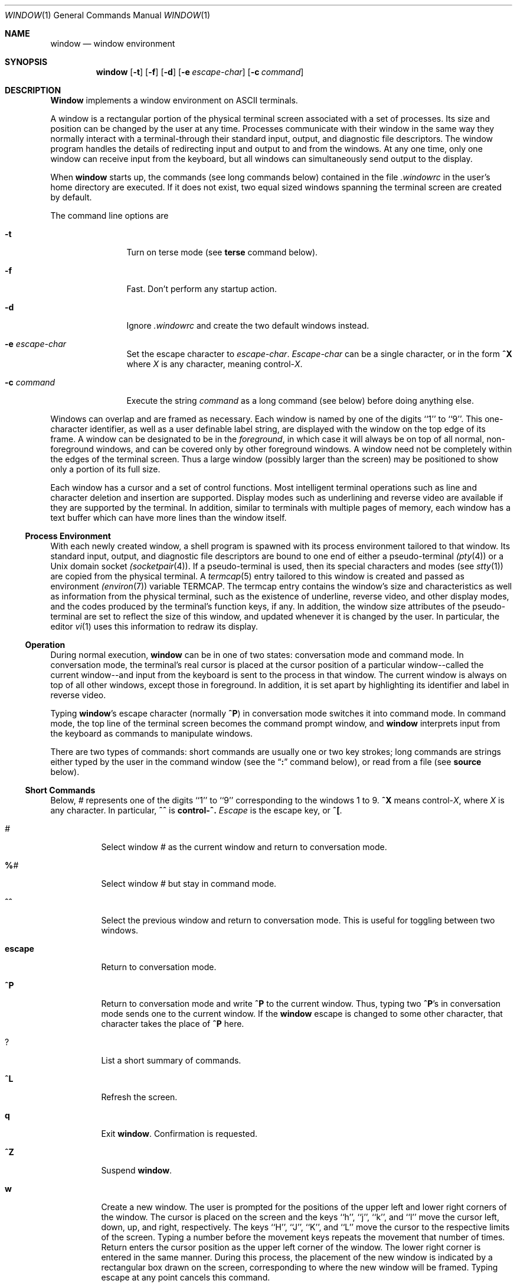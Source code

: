 .\" Copyright (c) 1985, 1990, 1993
.\"	The Regents of the University of California.  All rights reserved.
.\"
.\" This code is derived from software contributed to Berkeley by
.\" Edward Wang at The University of California, Berkeley.
.\"
.\" Redistribution and use in source and binary forms, with or without
.\" modification, are permitted provided that the following conditions
.\" are met:
.\" 1. Redistributions of source code must retain the above copyright
.\"    notice, this list of conditions and the following disclaimer.
.\" 2. Redistributions in binary form must reproduce the above copyright
.\"    notice, this list of conditions and the following disclaimer in the
.\"    documentation and/or other materials provided with the distribution.
.\" 3. All advertising materials mentioning features or use of this software
.\"    must display the following acknowledgement:
.\"	This product includes software developed by the University of
.\"	California, Berkeley and its contributors.
.\" 4. Neither the name of the University nor the names of its contributors
.\"    may be used to endorse or promote products derived from this software
.\"    without specific prior written permission.
.\"
.\" THIS SOFTWARE IS PROVIDED BY THE REGENTS AND CONTRIBUTORS ``AS IS'' AND
.\" ANY EXPRESS OR IMPLIED WARRANTIES, INCLUDING, BUT NOT LIMITED TO, THE
.\" IMPLIED WARRANTIES OF MERCHANTABILITY AND FITNESS FOR A PARTICULAR PURPOSE
.\" ARE DISCLAIMED.  IN NO EVENT SHALL THE REGENTS OR CONTRIBUTORS BE LIABLE
.\" FOR ANY DIRECT, INDIRECT, INCIDENTAL, SPECIAL, EXEMPLARY, OR CONSEQUENTIAL
.\" DAMAGES (INCLUDING, BUT NOT LIMITED TO, PROCUREMENT OF SUBSTITUTE GOODS
.\" OR SERVICES; LOSS OF USE, DATA, OR PROFITS; OR BUSINESS INTERRUPTION)
.\" HOWEVER CAUSED AND ON ANY THEORY OF LIABILITY, WHETHER IN CONTRACT, STRICT
.\" LIABILITY, OR TORT (INCLUDING NEGLIGENCE OR OTHERWISE) ARISING IN ANY WAY
.\" OUT OF THE USE OF THIS SOFTWARE, EVEN IF ADVISED OF THE POSSIBILITY OF
.\" SUCH DAMAGE.
.\"
.\"	@(#)window.1	8.2 (Berkeley) 12/30/93
.\"
.Dd December 30, 1993
.Dt WINDOW 1
.Os BSD 4.3
.Sh NAME
.Nm window
.Nd window environment
.Sh SYNOPSIS
.Nm window
.Op Fl t
.Op Fl f
.Op Fl d
.Op Fl e Ar escape-char
.Op Fl c Ar command
.Sh DESCRIPTION
.Nm Window
implements a window environment on
.Tn ASCII
terminals.
.Pp
A window is a rectangular portion of the physical terminal
screen associated with a set of processes.  Its size and
position can be changed by the user at any time.  Processes
communicate with their window in the same way they normally
interact with a terminal\-through their standard input, output,
and diagnostic file descriptors.  The window program handles the
details of redirecting input and output to and from the
windows.  At any one time, only one window can receive
input from the keyboard, but all windows can simultaneously send output
to the display.
.Pp
When
.Nm window
starts up, the commands (see long commands below)
contained in the file
.Pa .windowrc
in the user's home directory are
executed.  If it does not exist, two equal sized windows spanning
the terminal screen are created by default.
.Pp
The command line options are
.Bl -tag -width Fl
.It Fl t
Turn on terse mode (see
.Ic terse
command below).
.It Fl f
Fast.  Don't perform any startup action.
.It Fl d
Ignore
.Pa .windowrc
and create the two default
windows instead.
.It Fl e Ar escape-char 
Set the escape character to
.Ar escape-char  .
.Ar Escape-char
can be a single character, or in the form
.Ic ^X
where
.Ar X
is any character, meaning
.No control\- Ns Ar X  . 
.It Fl c Ar command 
Execute the string
.Ar command
as a long command (see below)
before doing anything else.
.El
.Pp
Windows can overlap and are framed as necessary.  Each window
is named by one of the digits ``1'' to ``9''.  This one-character
identifier, as well as a user definable label string, are displayed
with the window on the top edge of its frame.  A window can be
designated to be in the
.Ar foreground  ,
in which case it will always be
on top of all normal, non-foreground windows, and can be covered
only by other foreground windows.  A window need not be completely
within the edges of the terminal screen.  Thus a large window
(possibly larger than the screen) may be positioned to show only
a portion of its full size.
.Pp
Each window has a cursor and a set of control functions.  Most intelligent
terminal operations such as line and
character deletion and insertion are supported.  Display modes
such as underlining and reverse video are available if they are
supported by the terminal.  In addition,
similar to terminals with multiple pages of memory,
each window has a text buffer which can have more lines than the window
itself.
.Ss Process Environment
With each newly created window, a shell program is spawned with its
process environment tailored to that window.  Its standard input,
output, and diagnostic file descriptors are bound to one end of either
a pseudo-terminal
.Xr (pty 4 )
or a
.Ux
domain socket
.Xr (socketpair 4 ) .
If a pseudo-terminal is used, then its special
characters and modes (see
.Xr stty 1 )
are copied from the physical
terminal.  A
.Xr termcap 5
entry tailored to this window is created
and passed as environment
.Xr (environ 7 )
variable
.Ev TERMCAP  .
The termcap entry contains the window's size and
characteristics as well as information from the physical terminal,
such as the existence of underline, reverse video, and other display
modes, and the codes produced by the terminal's function keys,
if any.  In addition, the window size attributes of the pseudo-terminal
are set to reflect the size of this window, and updated whenever
it is changed by the user.  In particular, the editor
.Xr vi 1
uses
this information to redraw its display.
.Ss Operation
During normal execution,
.Nm window
can be in one of two states:
conversation mode and command mode.  In conversation mode, the
terminal's real cursor is placed at the cursor position of a particular
window--called the current window--and input from the keyboard is sent
to the process in that window.  The current window is always
on top of all other windows, except those in foreground.  In addition,
it is set apart by highlighting its identifier and label in reverse video.
.Pp
Typing
.Nm window Ns 's 
escape character (normally
.Ic ^P )
in conversation
mode switches it into command mode.  In command mode, the top line of
the terminal screen becomes the command prompt window, and
.Nm window
interprets input from the keyboard as commands to manipulate windows.
.Pp
There are two types of commands: short commands are usually one or two
key strokes; long commands are strings either typed by the user in the
command window (see the
.Dq Ic \&:
command below), or read from a file (see
.Ic source
below).
.Ss Short Commands
Below,
.Ar \&#
represents one of the digits ``1'' to ``9''
corresponding to the windows 1 to 9.
.Ic ^X
means
.No control\- Ns Ar X  , 
where
.Ar X
is any character.  In particular,
.Ic ^^
is
.Li control\-^.
.Ar Escape
is the escape key, or
.Ic ^\&[ .
.Bl -tag -width Ds
.It Ar #
Select window
.Ar #
as the current window
and return to conversation mode.
.It Ic \&% Ns Ar # 
Select window
.Ar #
but stay in command mode.
.It Ic ^^
Select the previous window and return to conversation
mode.  This is useful for toggling between two windows.
.It Ic escape
Return to conversation mode.
.It Ic ^P
Return to conversation mode and write
.Ic ^P
to the
current window.  Thus, typing two
.Ic ^P Ns 's
in conversation
mode sends one to the current window.  If the
.Nm window
escape is changed to some other character, that
character takes the place of
.Ic ^P
here.
.It Ic ?
List a short summary of commands.
.It Ic ^L
Refresh the screen.
.It Ic q
Exit
.Nm window  .
Confirmation is requested.
.It Ic ^Z
Suspend
.Nm window  .
.It Ic w
Create a new window.  The user is prompted for the positions
of the upper left and lower right corners of the window.
The cursor is placed on the screen and the keys ``h'', ``j'',
``k'', and ``l''
move the cursor left, down, up, and right, respectively.
The keys ``H'', ``J'', ``K'', and ``L'' move the cursor to the respective
limits of the screen.  Typing a number before the movement keys
repeats the movement that number of times.  Return enters the cursor position
as the upper left corner of the window.  The lower right corner
is entered in the same manner.  During this process,
the placement of the new window is indicated by a rectangular
box drawn on the screen, corresponding to where the new window
will be framed.  Typing escape at any point
cancels this command.
.Pp
This window becomes the current window,
and is given the first available ID.  The default buffer size
is used (see
.Ar default_nline
command below).
.Pp
Only fully visible windows can be created this way.
.It Ic c Ns Ar # 
Close window
.Ar # .
The process in the window is sent
the hangup signal (see
.Xr kill 1 ) .
.Xr Csh 1
should
handle this signal correctly and cause no problems.
.It Ic m Ns Ar # 
Move window
.Ar #
to another location.  A box in the shape
of the window is drawn on
the screen to indicate the new position of the window, and the same keys as
those for the
.Ic w
command are used to position the box.  The
window can be moved partially off-screen.
.It Ic M Ns Ar # 
Move window
.Ar #
to its previous position.
.It Ic s Ns Ar # 
Change the size of window
.Ar # .
The user is prompted
to enter the new lower right corner of the window.  A box
is drawn to indicate the new window size.  The same
keys used in
.Ic w
and
.Ic m
are used to enter the position.
.It Ic S Ns Ar # 
Change window
.Ar #
to its previous size.
.It Ic ^Y
Scroll the current window up by one line.
.It Ic ^E
Scroll the current window down by one line.
.It Ic ^U
Scroll the current window up by half the window size.
.It Ic ^D
Scroll the current window down by half the window size.
.It Ic ^B
Scroll the current window up by the full window size.
.It Ic ^F
Scroll the current window down by the full window size.
.It Ic h
Move the cursor of the current window left by one column.
.It Ic j
Move the cursor of the current window down by one line.
.It Ic k
Move the cursor of the current window up by one line.
.It Ic l
Move the cursor of the current window right by one column.
.It Ic y
Yank.  The user is prompted to enter two points within the current
window.  Then the content of the current window between those two points
is saved in the yank buffer.
.It Ic p
Put.  The content of the yank buffer is written to the current
window as input.
.It Ic ^S
Stop output in the current window.
.It Ic ^Q
Start output in the current window.
.It Ic :
Enter a line to be executed as long commands.
Normal line
editing characters (erase character, erase word, erase line)
are supported.
.El
.Ss Long Commands
Long commands are a sequence of statements
parsed much like a programming language, with a syntax
similar to that of C.  Numeric and string expressions and variables
are supported, as well as conditional statements.
.Pp
There are two data types: string and number.  A string is a sequence
of letters or digits beginning with a letter.  ``_'' and ``.'' are
considered letters.  Alternately, non-alphanumeric characters can
be included in strings by quoting them in ``"'' or escaping them
with ``\\''.  In addition, the ``\\'' sequences of C are supported,
both inside and outside quotes (e.g., ``\\n'' is a new line,
``\\r'' a carriage return).  For example, these are legal strings:
abcde01234, "&#$^*&#", ab"$#"cd, ab\\$\\#cd, "/usr/ucb/window".
.Pp
A number is an integer value in one of three forms:
a decimal number, an octal number preceded by ``0'',
or a hexadecimal number preceded by ``0x'' or ``0X''.  The natural
machine integer size is used (i.e., the signed integer type
of the C compiler).  As in C, a non-zero number represents
a boolean true.
.Pp
The character ``#'' begins a comment which terminates at the
end of the line.
.Pp
A statement is either a conditional or an expression.  Expression
statements are terminated with a new line or ``;''.  To continue
an expression on the next line, terminate the first line with ``\\''.
.Ss Conditional Statement
.Nm Window
has a single control structure:
the fully bracketed if statement in the form
.Pp
.Bd -literal -offset indent -compact
if <expr> then
\t<statement>
\t...
elsif <expr> then
\t<statement>
\t...
else
\t<statement>
\t...
endif
.Ed
.Pp
The
.Ic else
and
.Ic elsif
parts are optional, and the latter can
be repeated any number of times.
<Expr>
must be numeric.
.Ss Expressions
Expressions in
.Nm window
are similar to those in the
C language, with most C operators supported on numeric
operands.  In addition, some are overloaded to operate on strings.
.Pp
When an expression is used as a statement, its value is discarded
after evaluation.  Therefore, only expressions with side
effects (assignments and function calls) are useful as statements.
.Pp
Single valued (no arrays) variables are supported, of both
numeric and string values.  Some variables are predefined.  They
are listed below.
.Pp
The operators in order of increasing precedence:
.Bl -tag -width Fl
.It Xo
.Aq Va expr1
.Ic =
.Aq Va expr2
.Xc
Assignment.  The variable of name
.Aq Va expr1 , 
which must be string valued,
is assigned the result of
.Aq Va expr2 . 
Returns the value of
.Aq Va expr2 . 
.It Xo
.Aq Va expr1
.Ic ?
.Aq Va expr2
.Ic :
.Aq Va expr3
.Xc
Returns the value of
.Aq Va expr2 
if
.Aq Va expr1 
evaluates true
(non-zero numeric value); returns the value of
.Aq Va expr3 
otherwise.  Only
one of
.Aq Va expr2 
and
.Aq Va expr3 
is evaluated.
.Aq Va Expr1 
must
be numeric.
.It Xo
.Aq Va expr1
.Ic \&|\&|
.Aq Va expr2
.Xc
Logical or.  Numeric values only.  Short circuit evaluation is supported
(i.e., if
.Aq Va expr1 
evaluates true, then
.Aq Va expr2 
is not evaluated).
.It Xo
.Aq Va expr1
.Ic \&&\&&
.Aq Va expr2
.Xc
Logical and with short circuit evaluation.  Numeric values only.
.It Xo
.Aq Va expr1
.Ic \&|
.Aq Va expr2
.Xc
Bitwise or.  Numeric values only.
.It Xo
.Aq Va expr1
.Ic ^
.Aq Va expr2
.Xc
Bitwise exclusive or.  Numeric values only.
.It Xo
.Aq Va expr1
.Ic \&&
.Aq Va expr2
.Xc
Bitwise and.  Numeric values only.
.It Xo
.Aq Va expr1
.Ic ==
.Aq Va expr2 ,
.Aq Va expr1
.Ic !=
.Aq expr2
.Xc
Comparison (equal and not equal, respectively).  The boolean
result (either 1 or 0) of the comparison is returned.  The
operands can be numeric or string valued.  One string operand
forces the other to be converted to a string in necessary.
.It Xo
.Aq Va expr1
.Ic <
.Aq Va expr2 ,
.Aq Va expr1
.Ic >
.Aq Va expr2 ,
.Aq Va expr1
.Ic <=
.Aq Va expr2 ,
.Xc
Less than, greater than, less than or equal to,
greater than or equal to.  Both numeric and string values, with
automatic conversion as above.
.It Xo
.Aq Va expr1
.Ic <<
.Aq Va expr2 ,
.Aq Va expr1
.Ic >>
.Aq Va expr2
.Xc
If both operands are numbers,
.Aq Va expr1
is bit
shifted left (or right) by
.Aq Va expr2
bits.  If
.Aq Va expr1
is
a string, then its first (or last)
.Aq Va expr2
characters are
returns (if
.Aq Va expr2
is also a string, then its length is used
in place of its value).
.It Xo
.Aq Va expr1
.Ic +
.Aq Va expr2 ,
.Aq Va expr1
.Ic -
.Aq Va expr2
.Xc
Addition and subtraction on numbers.  For ``+'', if one
argument is a string, then the other is converted to a string,
and the result is the concatenation of the two strings.
.It Xo
.Aq Va expr1
.Ic \&*
.Aq Va expr2 ,
.Aq Va expr1
.Ic \&/
.Aq Va expr2 ,
.Aq Va expr1
.Ic \&%
.Aq Va expr2
.Xc
Multiplication, division, modulo.  Numbers only.
.It Xo
.Ic \- Ns Aq Va expr ,
.Ic ~ Ns Aq Va expr ,
.Ic \&! Ns Aq Va expr ,
.Ic \&$ Ns Aq Va expr ,
.Ic \&$? Ns Aq Va expr
.Xc
The first three are unary minus, bitwise complement and logical complement
on numbers only.  The operator, ``$'', takes
.Aq Va expr
and returns
the value of the variable of that name.  If
.Aq Va expr
is numeric
with value
.Ar n
and it appears within an alias macro (see below),
then it refers to the nth argument of the alias invocation.  ``$?''
tests for the existence of the variable
.Aq Va expr ,
and returns 1
if it exists or 0 otherwise.
.It Xo
.Ao Va expr Ac Ns Pq Aq Ar arglist
.Xc
Function call.
.Aq Va Expr
must be a string that is the unique
prefix of the name of a builtin
.Nm window
function
or the full name of a user defined alias macro.  In the case of a builtin
function,
.Aq Ar arglist
can be in one of two forms:
.Bd -literal -offset indent
<expr1>, <expr2>, ...
argname1 = <expr1>, argname2 = <expr2>, ...
.Ed
.Pp
The two forms can in fact be intermixed, but the result is
unpredictable.  Most arguments can be omitted; default values will
be supplied for them.  The
.Ar argnames
can be unique prefixes
of the argument names.  The commas separating
arguments are used only to disambiguate, and can usually be omitted.
.Pp
Only the first argument form is valid for user defined aliases.  Aliases
are defined using the
.Ic alias
builtin function (see below).  Arguments
are accessed via a variant of the variable mechanism (see ``$'' operator
above).
.Pp
Most functions return value, but some are used for side effect
only and so must be used as statements.  When a function or an alias is used
as a statement, the parentheses surrounding
the argument list may be omitted.  Aliases return no value.
.El
.Ss  Builtin Functions
The arguments are listed by name in their natural
order.  Optional arguments are in square brackets
.Sq Op .
Arguments
that have no names are in angle brackets
.Sq <> .
An argument meant to be a boolean flag (often named
.Ar flag )
can be one of
.Ar on ,
.Ar off ,
.Ar yes ,
.Ar no ,
.Ar true ,
or
.Ar false ,
with
obvious meanings, or it can be a numeric expression,
in which case a non-zero value is true.
.Bl -tag -width Fl
.It Xo
.Ic alias Ns Po Bq Aq Ar string ,
.Bq Aq Ar string\-list Pc
.Xc
If no argument is given, all currently defined alias macros are
listed.  Otherwise,
.Aq Ar string
is defined as an alias,
with expansion
.Aq Ar string\-list > . 
The previous definition of
.Aq Ar string ,
if any, is returned.  Default for
.Aq Ar string\-list
is no change.
.It Ic close Ns Pq Aq Ar window\-list
Close the windows specified in
.Aq Ar window\-list .
If
.Aq Ar window\-list
is the word
.Ar all  ,
than all windows are closed.  No value is returned.
.It Ic cursormodes Ns Pq Bq Ar modes
Set the window cursor to
.Ar modes  .
.Ar Modes
is the bitwise
or of the mode bits defined as the variables
.Ar m_ul
(underline),
.Ar m_rev
(reverse video),
.Ar m_blk
(blinking),
and
.Ar m_grp
(graphics, terminal dependent).  Return
value is the previous modes.  Default is no change.
For example,
.Li cursor($m_rev$m_blk)
sets the window cursors to blinking
reverse video.
.It Ic default_nline Ns Pq Bq Ar nline
Set the default buffer size to
.Ar nline  .
Initially, it is
48 lines.  Returns the old default buffer size.  Default is
no change.  Using a very large buffer can slow the program down
considerably.
.It Ic default_shell Ns Pq Bq Aq Ar string\-list
Set the default window shell program to
.Aq Ar string\-list .
Returns
the first string in the old shell setting.  Default is no change.  Initially,
the default shell is taken from the environment variable
.Ev SHELL  .
.It Ic default_smooth Ns Pq Bq Ar flag
Set the default value of the
.Ar smooth
argument
to the command
.Nm window
(see below).  The argument
is a boolean flag (one of
.Ar on  ,
.Ar off  ,
.Ar yes  ,
.Ar no  ,
.Ar true  ,
.Ar false  ,
or a number,
as described above).  Default is no change.
The old value (as a number) is returned.
The initial value is 1 (true).
.It Xo
.Ic echo Ns ( Op Ar window ,
.Bq Aq Ar string\-list )
.Xc
Write the list of strings,
.Aq Ar string-list ,
to
.Nm window  ,
separated
by spaces and terminated with a new line.  The strings are only
displayed in the window, the processes in the window are not
involved (see
.Ic write
below).  No value is returned.  Default
is the current window.
.It Ic escape Ns Pq Bq Ar escapec
Set the escape character to
.Ar escape-char  .
Returns the old
escape character as a one-character string.  Default is no
change.
.Ar Escapec
can be a string of a single character, or
in the form
.Fl ^X ,
meaning
.No control\- Ns Ar X .
.It Xo
.Ic foreground Ns ( Bq Ar window ,
.Bq Ar flag ) 
.Xc
Move
.Nm window
in or out of foreground.
.Ar Flag
is a boolean value.  The old foreground flag
is returned.  Default for
.Nm window
is the current window,
default for
.Ar flag
is no change.
.It Xo
.Ic label Ns ( Bq Ar window ,
.Bq Ar label ) 
.Xc
Set the label of
.Nm window
to
.Ar label  .
Returns the old
label as a string.  Default for
.Nm window
is the current
window, default for
.Ar label
is no change.  To turn
off a label, set it to an empty string ("").
.It Ic list Ns Pq
No arguments.  List the identifiers and labels of all windows.  No
value is returned.
.It Ic select Ns Pq Bq Ar window
Make
.Nm window
the current window.  The previous current window
is returned.  Default is no change.
.It Ic source Ns Pq Ar filename
Read and execute the long commands in
.Ar filename  .
Returns \-1 if the file cannot be read, 0 otherwise.
.It Ic terse Ns Pq Bq flag
Set terse mode to
.Ar flag  .
In terse mode, the command window
stays hidden even in command mode, and errors are reported by
sounding the terminal's bell.
.Ar Flag
can take on the same
values as in
.Ar foreground
above.  Returns the old terse flag.
Default is no change.
.It Ic unalias Ns Pq Ar alias
Undefine
.Ar alias  .
Returns -1 if
.Ar alias
does not exist,
0 otherwise.
.It Ic unset Ns Pq Ar variable
Undefine
.Ar variable  .
Returns -1 if
.Ar variable
does not exist,
0 otherwise.
.It Ic variables Ns Pq
No arguments.  List all variables.  No value is returned.
.It Xo
.Ic window Ns ( Bq Ar row ,
.Bq Ar column ,
.Bq Ar nrow ,
.Bq Ar ncol ,
.Bq Ar nline ,
.Bq Ar label ,
.Bq Ar pty , 
.Bq Ar frame ,
.Bq Ar mapnl ,
.Bq Ar keepopen ,
.Bq Ar smooth ,
.Bq Ar shell ) . 
.Xc
Open a window with upper left corner at
.Ar row  ,
.Ar column
and size
.Ar nrow  ,
.Ar ncol  .
If
.Ar nline
is specified,
then that many lines are allocated for the text buffer.  Otherwise,
the default buffer size is used.  Default values for
.Ar row  ,
.Ar column  ,
.Ar nrow  ,
and
.Ar ncol
are, respectively,
the upper, left-most, lower, or right-most extremes of the
screen.
.Ar Label
is the label string.
.Ar Frame  ,
.Ar pty  ,
and
.Ar mapnl
are flag values
interpreted in the same way as the argument to
.Ar foreground
(see above);
they mean, respectively, put a frame around this window (default true),
allocate pseudo-terminal for this window rather than socketpair (default
true), and map new line characters in this window to carriage return
and line feed (default true if socketpair is used, false otherwise).
Normally, a window is automatically closed when its process
exits.  Setting
.Ar keepopen
to true (default false) prevents this
action.  When
.Ar smooth
is true, the screen is updated more frequently
(for this window) to produce a more terminal-like behavior.
The default value of
.Ar smooth
is set by the
.Ar default_smooth
command (see above).
.Ar Shell
is a list of strings that will be used as the shell
program to place in the window (default is the program specified
by
.Ar default_shell  ,
see above).  The created window's identifier
is returned as a number.
.It Xo
.Ic write Ns ( Bq Ar window ,
.Bq Aq Ar string\-list )
.Xc
Send the list of strings,
.Aq Ar string-list ,
to
.Nm window  ,
separated
by spaces but not terminated with a new line.  The strings are actually
given to the window as input.  No value is returned.  Default
is the current window.
.El
.Ss Predefined Variables
These variables are for information only.  Redefining them does
not affect the internal operation of
.Nm window  .
.Bl -tag -width modes
.It Ar baud
The baud rate as a number between 50 and 38400.
.It Ar modes
The display modes (reverse video, underline, blinking, graphics)
supported by the physical terminal.  The value of
.Ar modes
is the bitwise or of some of the one bit values,
.Ar m_blk ,
.Ar m_grp ,
.Ar m_rev ,
and
.Ar m_ul
(see below).
These values are useful
in setting the window cursors' modes (see
.Ar cursormodes
above).
.It Ar m_blk
The blinking mode bit.
.It Ar m_grp
The graphics mode bit (not very useful).
.It Ar m_rev
The reverse video mode bit.
.It Ar m_ul
The underline mode bit.
.It Ar ncol
The number of columns on the physical screen.
.It Ar nrow
The number of rows on the physical screen.
.It Ar term
The terminal type.  The standard name, found in the second name
field of the terminal's
.Ev TERMCAP
entry, is used.
.Sh ENVIRONMENT
.Nm Window
utilizes these environment variables:
.Ev HOME ,
.Ev SHELL ,
.Ev TERM ,
.Ev TERMCAP ,
.Ev WINDOW_ID .
.Sh FILES
.Bl -tag -width /dev/[pt]ty[pq]? -compact
.It Pa ~/.windowrc
startup command file.
.It Pa /dev/[pt]ty[pq]? 
pseudo-terminal devices.
.El
.Sh HISTORY
The
.Nm window
command appeared in
.Bx 4.3 .
.Sh DIAGNOSTICS
Should be self explanatory.
